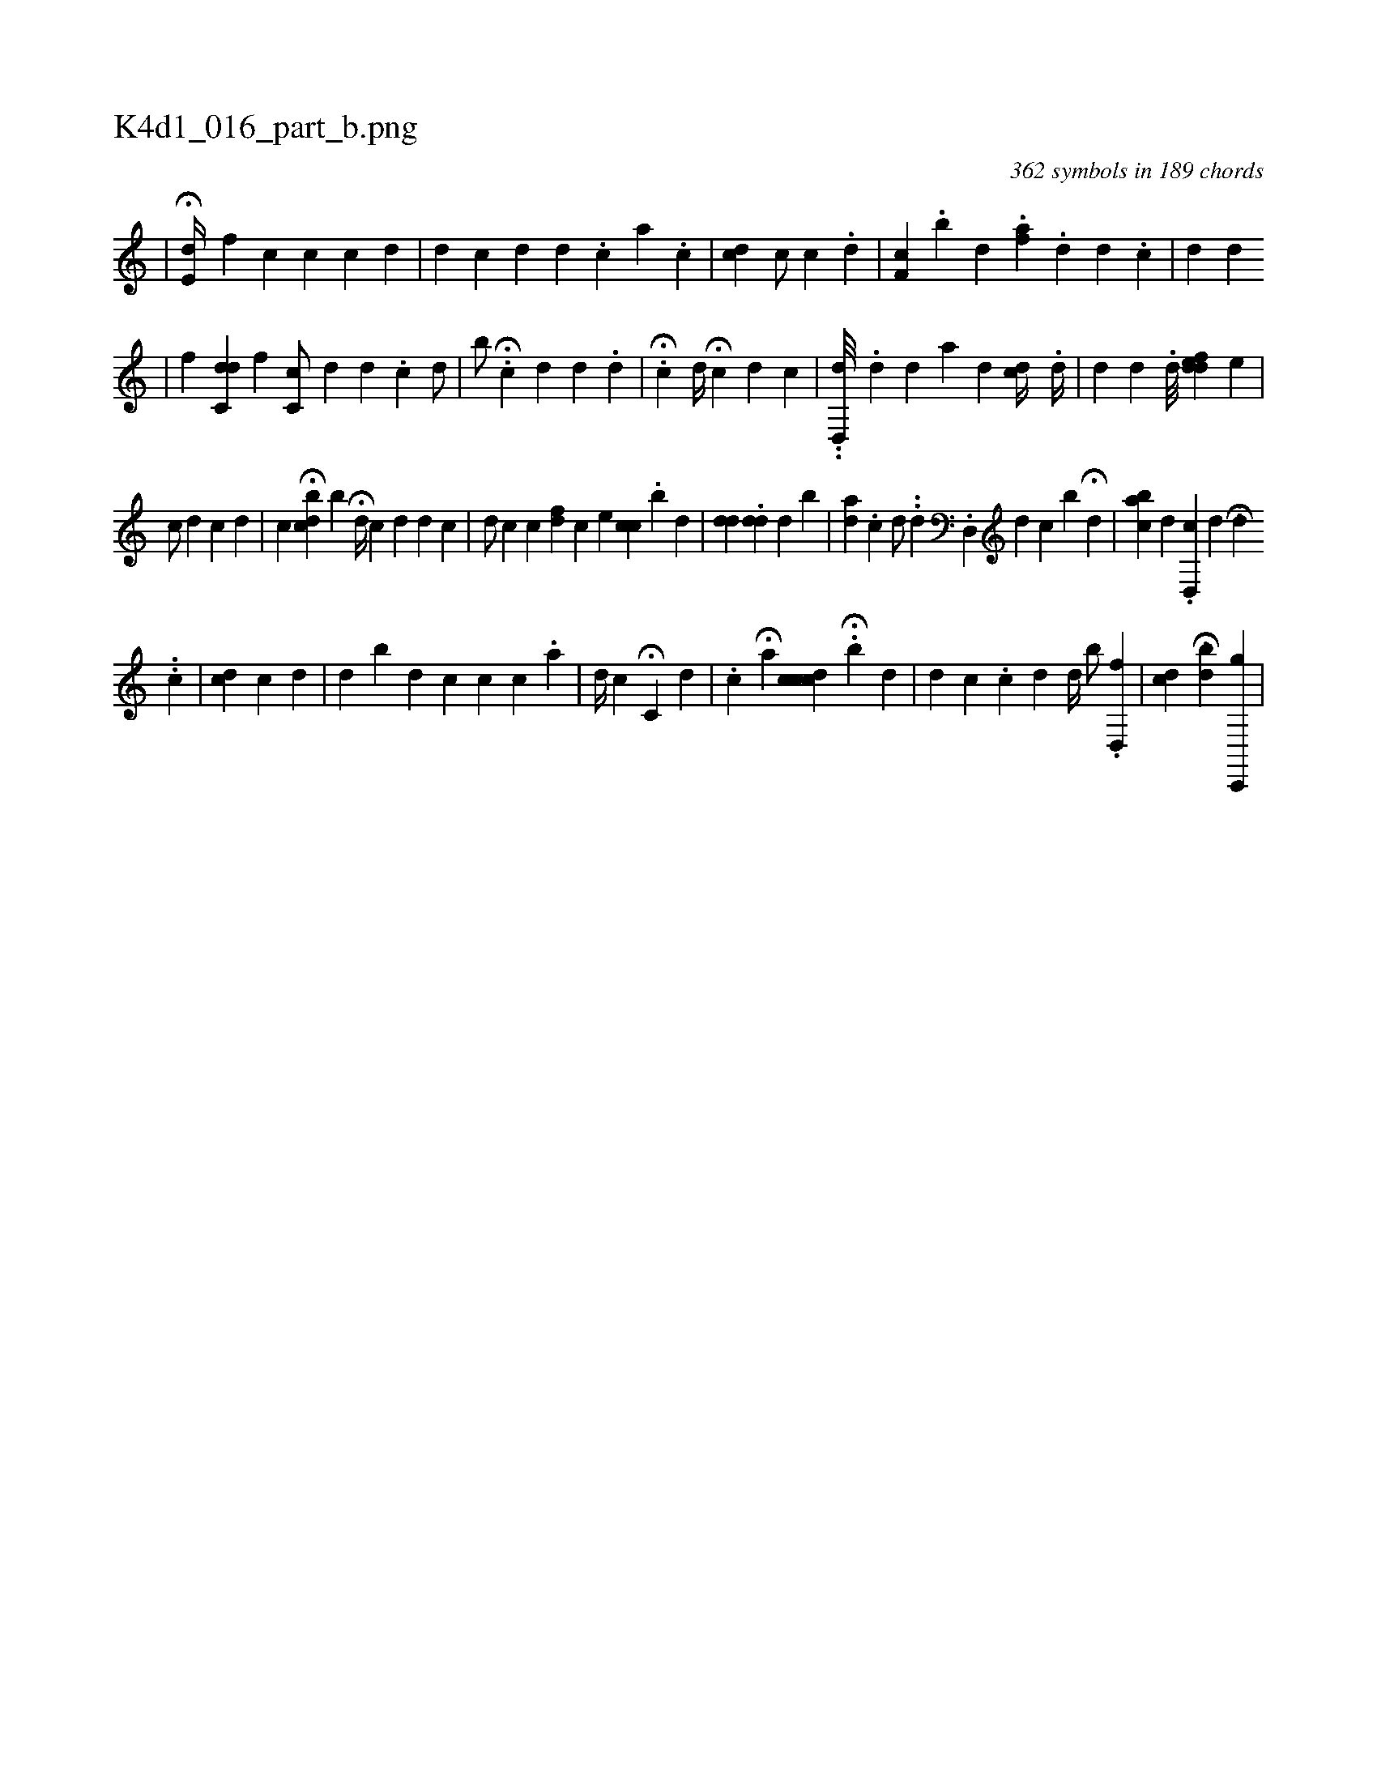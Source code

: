 X:1
%
%%titleleft true
%%tabaddflags 0
%%tabrhstyle grid
%
T:K4d1_016_part_b.png
C:362 symbols in 189 chords
L:1/4
K:italiantab
%
|\
	H[,e,d//] [i] [f] [h] |\
	[,i] [c] [c] [c] [d] |\
	[,d] [,#y] [c] [d] [,i] [d] .[#y] [c] [a] .[c] |\
	[,i] [cd] [,c/] [,c#y] .[d] |\
	[f,c] .[,,b] [,,d] .[a#yh] [,,f] .[,d] [i] .[,d] .[c] |\
	[d] [,,,#y] [,d] 
%
[,,hk] [,,#y#y] |\
	[,,,,f] [hdc,d] [,,,,f] [,,,,h] |\
	[,c,ic/] [,,,,d] [,,,i] [,,,d] .[,,,c] [,,d/] |\
	[,b/] H.[,,c] [,#y] [,i1] [,,,,#yd] [,d] .[,d] |\
	H.[,c] [,,d//] H[,ci,#y1] [,,,,d] [,,,c] |\
	..[,,d,,d///] .[,,d] [,,,,d] [,,,,a] [,,,#yd] [,,,cd//] .[,,d//] |\
	[,,,,d1] [,,,,#y] [,,d] .[,,,d///] [,,fde#yd] [,,,,,,e] |
%
[,,,,c/] [,,,,d] [,,,,c] [,,,,d] [,,,,#y] |\
	[,,,c] H[,,bcd] [,,,,,,b] H[i,,d//] [,,,c] [,,,,i] [,,,d1] [,,,#y] [,,,d1] [,,,c] |\
	[,,,,d/] [,,,,c] [,c] [fd] [,c] [,,,,,e] [,cc]   [i1] .[,,i] [,,b] [,,#y] [,d] [,#y] |\
	[,#ydd] [,,,#y///] .[#ydd] [#y/] [d] [b] |\
	[ad] [,#y] .[c] [d/] ..[,d] .[d,,#y] [d1] [c] [,,b] H[,d] |\
	[,abc] [,,,#y] [#yd] .[d,,c] [,,,d] .[i] ..HH[d] 
%
..[,,,h//] [kc] |\
	[,cd1] [,c] [,,,d] [,,,#y] |\
	[,,,d] [,,b#y] [,,,d1] [,,,c] [,,,ic1] [,,,c1] [,,,,#y] .[,,a] |\
	[,,,,d//] [,,,,c] H[,c,#y1] [,,,d] |\
	.[,c] H[,a1] [,,,#y] [,,ccdc] H.[,,b] [,,,,d] |\
	[,,,d] [,,,c] [,,,#y#y] .[,,c] [,,d] [,,d//] [,,#y] [,b/] [,,,,,#y] .[hfd,,h/] |\
	[,k/] [,#ydc] [,,,h] H[,bd#y] [,,,i] [,,c,,,g] |
% number of items: 362


